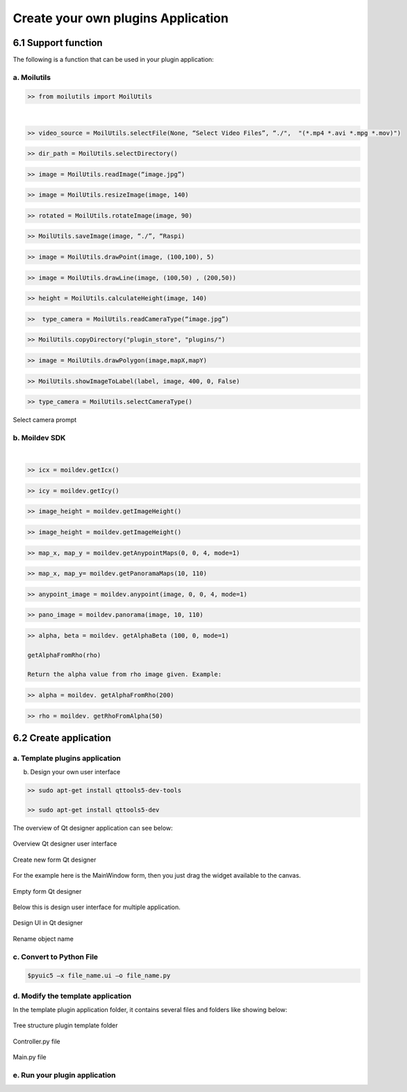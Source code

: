 Create your own plugins Application
###################################

6.1 Support function
====================

The following is a function that can be used in your plugin application:

a. Moilutils
------------

.. raw:: html

   <p style="text-align: justify;">

    MoilApp provides several functions that can be used as a support in making your own applications that we named “moilutils”. If you want to use moilutils function, you have to import it into your program like bellow this: </p>

.. code-block:: bash

    >> from moilutils import MoilUtils

.. raw:: html

       <style>
          table {
            width: 100%;
            border-collapse: collapse;
          }

          th, td {
            padding: 10px;
            text-align: left;
            border: 1px solid #000;
          }

          th {
            background-color: #f2f2f2;
          }
        </style>
        <table>
          <tr>
            <th style="width: 30%"></th>
            <th style="width: 40%"></th>
            <th style="width: 30%"></th>
          </tr>
          <tr>
            <td>selectFile()</td>
            <td>selectDirectory()</td>
            <td>readImage()</td>
          </tr>
          <tr>
            <td>resizeImage()</td>
            <td>rotateImage()</td>
            <td>saveImage()</td>
          </tr>
          <tr>
            <td>drawPoint()</td>
            <td>drawLine()</td>
            <td>calculateHeight()</td>
          </tr>
          <tr>
            <td>readCameraType()</td>
            <td>copyDirectory()</td>
            <td>drawPolygon()</td>
          </tr>
          <tr>
            <td>showImageToLabel()</td>
            <td>selectCameraType()</td>
            <td>connectToMoildev()</td>
          </tr>
        </table>

|

.. raw:: html

   <p style="text-align: justify;">

    <b>selectFile(parent, title, dir_path, file_filter)</b></p>

.. raw:: html

   <p style="text-align: justify;">

    This is a convenience static function that returns an existing file selected by the user. If the user presses Cancel, it returns a null string. The selected file can be an image, video, or others (its originally using Qfiledialog. getOpenFileName provided by Qt, you can reference here).
    Parent argument is the widget, it can be None, title is to change the title of qdialog widget. Dir_path is to give direction where the path started and file filter is to filter the file what you need. Some examples:</p>

.. code-block:: bash

    >> video_source = MoilUtils.selectFile(None, “Select Video Files”, “./",  "(*.mp4 *.avi *.mpg *.mov)")

.. raw:: html

   <p style="text-align: justify;">

    <b>selectDirectory()</b>

.. raw:: html

   <p style="text-align: justify;">

    This is a convenience static function that will return an existing directory selected by the user (the function use QFileDialog.getExistingDirectory from Qt, can reference here). When you use this function, it will open a dialog widget then you can navigate to the destination directory. Some example: </p>

.. code-block:: bash

    >> dir_path = MoilUtils.selectDirectory()

.. raw:: html

   <p style="text-align: justify;">

    <b>readImage(image_path)</b></p>

.. raw:: html

   <p style="text-align: justify;">

    method loads an image from the specified file (use the cv2.imread function to complete the task). If the image cannot be read (because of missing file, improper permissions, unsupported or invalid format) then this method returns an empty matrix. Some example: </p>

.. code-block:: bash

    >> image = MoilUtils.readImage(“image.jpg”)

.. raw:: html

   <p style="text-align: justify;">

    <b>resizeImage(image, width)</b></p>

.. raw:: html

   <p style="text-align: justify;">

    Changing the dimensions of image according to the size width given (it use cv2.resize function from OpenCV, reference here). It will keep the aspect ratio of the original image. Some example: </p>

.. code-block:: bash

    >> image = MoilUtils.resizeImage(image, 140)

.. raw:: html

   <p style="text-align: justify;">

    <b>rotateImage(image, angle)</b></p>

.. raw:: html

   <p style="text-align: justify;">

    Rotation of images are among the most basic operations under the broader class of Affine transformations(reference here). This function will return the image after turning clockwise or anticlockwise depending on the angle given. Some example: </p>

.. code-block:: bash

    >> rotated = MoilUtils.rotateImage(image, 90)

.. raw:: html

   <p style="text-align: justify;">

    <b>saveImage(image, directory, type_camera)</b></p>

.. raw:: html

   <p style="text-align: justify;">

    used to save an image to any storage device. This will save the image according to the specified format in the directory path given. This function needs a type of camera argument, where this will be used to load parameters according to the camera type given. Some example:</b>

.. code-block:: bash

    >> MoilUtils.saveImage(image, “./”, “Raspi)

.. raw:: html

   <p style="text-align: justify;">

    <b>drawPoint(image, coordinate_point, radius=5) </b></p>

    Return the image after drawing a point on the specific coordinate given. You can change the diameter of the circle point by changing the radius value. Some example: </p>

.. code-block:: bash

    >> image = MoilUtils.drawPoint(image, (100,100), 5)

.. raw:: html

   <p style="text-align: justify;">

    <b>drawLine(image, coordinate_point_1, coordinate_point_2)</b></p>

.. raw:: html

   <p style="text-align: justify;">

    Return image with draw line on it. You have to give the start point and the end point coordinate. The coordinates are represented as tuples of two values i.e. (X coordinate value, Y coordinate value). For example: </p>

.. code-block:: bash

    >> image = MoilUtils.drawLine(image, (100,50) , (200,50))

.. raw:: html

   <p style="text-align: justify;">

    <b>calculateHeight(image, width)</b></p>

.. raw:: html

   <p style="text-align: justify;">

    Return the height value of an image by providing the width value. This high value is calculated by keeping the aspect ratio of the image. For example: </p>

.. code-block:: bash

    >> height = MoilUtils.calculateHeight(image, 140) 

.. raw:: html

   <p style="text-align: justify;">

    <b>readCameraType()</b></p>

.. raw:: html

   <p style="text-align: justify;">

    Return the camera type used from the image given. This only applies to images generated from MoilApp because each image has its metadata modified to put the camera type name. For example: </p>

.. code-block:: bash

    >>  type_camera = MoilUtils.readCameraType(“image.jpg”)

.. raw:: html

   <p style="text-align: justify;">

    <b>copyDirectory(source_path, dst_path)</b></p>

.. raw:: html

   <p style="text-align: justify;">

    Copy some directory to the destination path. It can’t be used to copy a complete folder to another location on the disk Some example:</p>

.. code-block:: bash

    >> MoilUtils.copyDirectory("plugin_store", "plugins/")

.. raw:: html

   <p style="text-align: justify;">

    <b>drawPolygon(image, mapX, mapY)</b></p>

.. raw:: html

   <p style="text-align: justify;">

    Return image with a drawn polygon on it from mapX and mapY generated by maps anypoint or panorama. Some example is: </p>

.. code-block:: bash

    >> image = MoilUtils.drawPolygon(image,mapX,mapY)

.. raw:: html

   <p style="text-align: justify;">

    <b>showImageToLabel(label, image, width, angle=0, plusIcon=True)</b></p>

.. raw:: html

   <p style="text-align: justify;">

    display an image to the label widget on the user interface. It requires some arguments such as image, label name and image width. suppose you don't like to draw a center point icon (+) you can change the plusIcon argument to become False. You also can rotate the image by changing the angle value. For example: </p>

.. code-block:: bash

    >> MoilUtils.showImageToLabel(label, image, 400, 0, False) 

.. raw:: html

   <p style="text-align: justify;">

    <b>selectCameraType()</b></p>

.. raw:: html

   <p style="text-align: justify;">

    Each image and video have different parameters depending on the camera used. This function allows a user to choose what parameter will be used. this function will open a dialog and you can select the parameter available from Combobox. for example: </p>

.. code-block:: bash

    >> type_camera = MoilUtils.selectCameraType()

.. raw:: html

   <p style="text-align: justify;">

    The dialog will be shown like the picture below. Just select oke after you choose the name of the parameter.

.. figure:: assets/51.Select_camera_prompt.png
   :scale: 120 %
   :alt: alternate text
   :align: center

   Select camera prompt

b. Moildev SDK
---------------

.. raw:: html

   <p style="text-align: justify;">

    <b>connectToMoildev(camera_type)</b></p>

.. raw:: html

   <p style="text-align: justify;">

    This function is to create objects from the Moildev. Moildev is software development kit (SDK) to develop fisheye image applications.
    It has functions, such as Anypoint mode-1, Anypoint mode-2, Panorama, get alpha beta, etc. which will be explained in more detail in the next section. To create an object, you can see the example below: </p>

.. code-block:: bash

.. raw:: html

       <style>
          table {
            width: 100%;
            border-collapse: collapse;
          }

          th, td {
            padding: 10px;
            text-align: left;
            border: 1px solid #000;
          }

          th {
            background-color: #f2f2f2;
          }
        </style>
        <table>
          <tr>
            <th style="width: 30%"></th>
            <th style="width: 40%"></th>
            <th style="width: 30%"></th>
          </tr>
          <tr>
            <td>getIcx()</td>
            <td>getImageHeight()</td>
            <td>getAlphaBeta()</td>
          </tr>
          <tr>
            <td>getImageWidth()</td>
            <td>getImageHeight()</td>
            <td>getAnypointMaps()</td>
          </tr>
          <tr>
            <td>getPanoramaMaps()</td>
            <td>getAlphaFromRho()</td>
            <td>anypoint()</td>
          </tr>
          <tr>
            <td>panorama()</td>
            <td>getRhoFromAlpha()</td>
            <td></td>
          </tr>
        </table>
|

.. raw:: html

   <p style="text-align: justify;">

    <b>getIcx()</b></p>

.. raw:: html

   <p style="text-align: justify;">

    Return the center X(width) image from the parameter used. Example:</p>

.. code-block:: bash

    >> icx = moildev.getIcx()

.. raw:: html

   <p style="text-align: justify;">

    <b>getIcy()</b></p>

.. raw:: html

   <p style="text-align: justify;">

    Return the center Y(height) image from the parameter used. Example:</p>

.. code-block:: bash

    >> icy = moildev.getIcy()

.. raw:: html

   <p style="text-align: justify;">

    <b>getImageWidth()</b></p>

.. raw:: html

   <p style="text-align: justify;">

    Return width image from parameter used. Example:</p>

.. code-block:: bash

    >> image_height = moildev.getImageHeight() 

.. raw:: html

   <p style="text-align: justify;">

    <b>getImageHeight()</b></p>

.. raw:: html

   <p style="text-align: justify;">

    Return height image from parameter used. Example:</p>

.. code-block:: bash

    >> image_height = moildev.getImageHeight() 

.. raw:: html

   <p style="text-align: justify;">

    <b>getAnypointMaps(alpha, beta, zoom, mode=1)</b></p>

.. raw:: html

   <p style="text-align: justify;">

    <b>The purpose is to generate a pair of X-Y Maps for the specified zenithal angle, azimuthal angle, and zoom factor.
    The result X-Y Maps can be used later to remap the original fish-eye image to the target angle image with undistortion result.
    This function required value of alpha offset, beta offset, zoom factor and mode. By default, it will use Anypoint mode-1. Example:</p>

.. code-block:: bash

    >> map_x, map_y = moildev.getAnypointMaps(0, 0, 4, mode=1)

.. raw:: html

   <p style="text-align: justify;">

    <b>getPanoramaMaps(alpha_min, alpha_max)</b></p>

.. raw:: html

   <p style="text-align: justify;">

    Use to generate a pair of X-Y Maps for alpha within 0..alpha_max degree, the result X-Y Maps can be used later to generate
    a panorama image from the original fish-eye image. it required a value of alpha min and alpha max. The recommended value alpha max
    is half of the camera FOV. For example, use 90 for a 180-degree fisheye image and use 110 for 220-degree fisheye images. Example:</p>

.. code-block:: bash

    >> map_x, map_y= moildev.getPanoramaMaps(10, 110) 

.. raw:: html

   <p style="text-align: justify;">

    <b>anypoint(image, alpha, beta, zoom, mode=1)</p>

.. raw:: html

   <p style="text-align: justify;">

    Return image with Anypoint view. For mode 1, the result rotation is beta offset degree rotation around the Z axis (roll axis) after alphaOffset degree rotation
    around the X axis (pitch axis). For mode 2, The result rotation is theta_Y degree rotation around the Y axis (yaw axis) after theta_X degree rotation around the X-axis(pitch). example:</p>

.. code-block:: bash

    >> anypoint_image = moildev.anypoint(image, 0, 0, 4, mode=1) 

.. raw:: html

   <p style="text-align: justify;">

    <b>panorama(image, alpha_min. alpha_max)</b></p>

.. raw:: html

   <p style="text-align: justify;">

    Return the panorama image result. you have to provide value of alpha_min and alpha_max. alpha min must be > 10 and The recommended value is half of the camera FOV.
    For example, use 90 for 180-degree fisheye images and use 110 for 220-degree fisheye images. Example:</p>

.. code-block:: bash

    >> pano_image = moildev.panorama(image, 10, 110) 

.. raw:: html

   <p style="text-align: justify;">

    <b>getAlphaBeta(delta_x, delta_y, mode=1)</b></p>

.. raw:: html

   <p style="text-align: justify;">

    Return the value of alpha beta from the coordinate image given. The coordinate consists of delta_x and delta_y. Example:</p>

.. code-block:: bash

    >> alpha, beta = moildev. getAlphaBeta (100, 0, mode=1) 

    getAlphaFromRho(rho)

    Return the alpha value from rho image given. Example:

.. code-block:: bash

    >> alpha = moildev. getAlphaFromRho(200) 

.. raw:: html

   <p style="text-align: justify;">

    <b>getRhoFromAlpha(alpha)</b></p>

.. raw:: html

   <p style="text-align: justify;">

    Return rho image from alpha value given. Example:</p>

.. code-block:: bash

    >> rho = moildev. getRhoFromAlpha(50)

6.2 Create application
======================

.. raw:: html

   <p style="text-align: justify;">

    If you want to make add-ons (plugins) application for MoilApp, you can follow this tutorial.

a. Template plugins application
--------------------------------

.. raw:: html

   <p style="text-align: justify;">

    MoilApp application provides templates for creating plugins which you can find in the “plugin_store/template” MoilApp project directory.
    You can change the user interface, the name of the application and add functions according to the utilization of your application.</p>

b. Design your own user interface

.. raw:: html

   <p style="text-align: justify;">

    If you want to design a new user interface, you can use Qt Designer. If you don’t have PyQt installation in your system,
    you can try to install it following this reference or You can install using command line on Linux with:</p>

.. code-block:: bash

    >> sudo apt-get install qttools5-dev-tools

    >> sudo apt-get install qttools5-dev

The overview of Qt designer application can see below:

.. figure:: assets/52.Overview_Qt_designer_user_interface.png
   :scale: 60 %
   :alt: alternate text
   :align: center

   Overview Qt designer user interface

.. raw:: html

   <p style="text-align: justify;">

    Click file and new or Ctrl + N to create new form. It will ask you to select what kind of user interface wan to create, it can be dialog, MainWindow, widget and etc. select as your requirement. </p>

.. figure:: assets/53.Create_new_form_Qt_designer.png
   :scale: 60 %
   :alt: alternate text
   :align: center

   Create new form Qt designer

For the example here is the MainWindow form, then you just drag the widget available to the canvas.

.. figure:: assets/54.Empty_form_Qt_designer.png
   :scale: 60 %
   :alt: alternate text
   :align: center

   Empty form Qt designer

Below this is design user interface for multiple application.

.. figure:: assets/55.Design_UI_in_Qt_designer.png
   :scale: 60 %
   :alt: alternate text
   :align: center

   Design UI in Qt designer

.. raw:: html

   <p style="text-align: justify;">

    Each widget that we use has to change with different and easy name because the name of this object will be used to control the entire program. To change it can be renaming on ObjectName like can see in the image below. </p>

.. figure:: assets/56.Rename_object_name.png
   :scale: 60 %
   :alt: alternate text
   :align: center

   Rename object name

c. Convert to Python File
-------------------------

.. raw:: html

   <p style="text-align: justify;">

    After finish the design, you have to save the file with extension .ui. this file will be converted to .py to make it possible to use on Python code. you only need to use the command line on the terminal with the environment having the pyqt5 library installed, as below: </P>

.. code-block:: bash

    $pyuic5 –x file_name.ui –o file_name.py

.. raw:: html

   <p style="text-align: justify;">

    This will generate a new file .py for your .ui file and in the same directory. </P>


d. Modify the template application
-----------------------------------

In the template plugin application folder, it contains several files and folders like showing below:

.. figure:: assets/57.Tree_structure_plugin_template_folder.png
   :scale: 60 %
   :alt: alternate text
   :align: center

   Tree structure plugin template folder

.. raw:: html

   <p style="text-align: justify;">

    The first thing you have to do is change the user interface .py you designed into the user_intercafe folder and replace it with the name ui_mainwindow.py. this will make the user interface file readable in the controller file </p>

.. figure:: assets/58.Controller_file.png
   :scale: 60 %
   :alt: alternate text
   :align: center

   Controller.py file

.. raw:: html

   <p style="text-align: justify;">

    The controller file above will create class inheritance from the user interface class. you can create a function for each widget according to its use in the controller file. If you are not familiar with pyqt5, here are some you can learn it. </p>

    https://build-system.fman.io/pyqt5-tutorial

    https://zetcode.com/gui/pyqt5/

    https://www.tutorialspoint.com/pyqt5/index.htm

.. raw:: html

   <p style="text-align: justify;">

    The next step is to rename the plugins application, open the main.py file and replace the class name with the name of your application. the class will be read as the name of the application in the system. As shown below: </p>

.. figure:: assets/59.Main_file.png
   :scale: 60 %
   :alt: alternate text
   :align: center

   Main.py file


e. Run your plugin application
-------------------------------

.. raw:: html

   <p style="text-align: justify;">

    You can add the application plugin that you have created by pressing the (+) button or menu bar apps on MoilApp. System will open a dialog file explorer to select a plugin folder. If your application matches the format and was successfully added, then the plugin application will be available in the comboBox and you just open it. [Refers to section 5] </p>